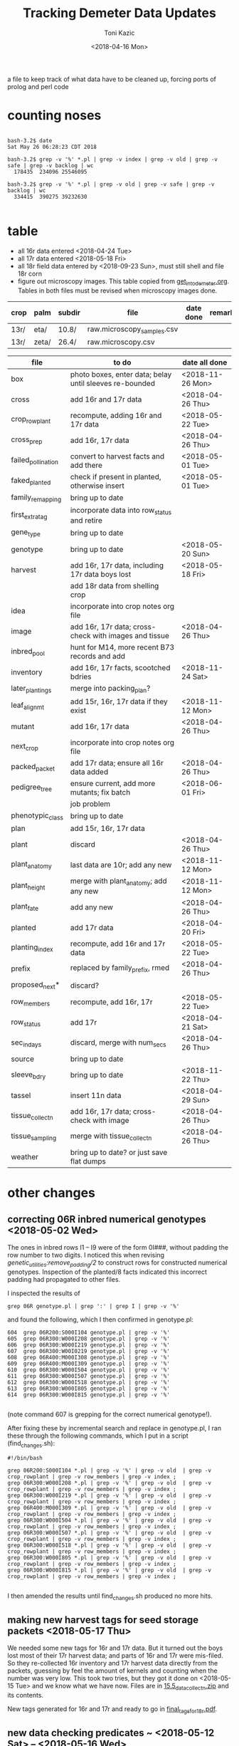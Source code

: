 # this is ../c/maize/demeter/data/update.org

#+title: Tracking Demeter Data Updates
#+date: <2018-04-16 Mon>
#+author: Toni Kazic


a file to keep track of what data have to be cleaned up, forcing ports of
prolog and perl code

* counting noses

#+BEGIN_SRC a mere curiosity: how many facts?

bash-3.2$ date
Sat May 26 06:28:23 CDT 2018

bash-3.2$ grep -v '%' *.pl | grep -v index | grep -v old | grep -v safe | grep -v backlog | wc
  178435  234096 25546095

bash-3.2$ grep -v '%' *.pl | grep -v old | grep -v safe | grep -v backlog | wc
  334415  390275 39232630

#+END_SRC


* table

   + all 16r data entered <2018-04-24 Tue>
   + all 17r data entered <2018-05-18 Fri>
   + all 18r field data entered by <2018-09-23 Sun>, must still shell and
     file 18r corn
   + figure out microscopy images.  This table copied from
     [[file:../../data/palm/raw_data_from_palms/get_into_demeter.org][get_into_demeter.org]].  Tables in both files must be revised when
     microscopy images done.


| crop | palm  | subdir | file                       | date done     | remark                     |
|------+-------+--------+----------------------------+---------------+----------------------------|
| 13r/ | eta/  | 10.8/  | raw.microscopy_samples.csv |               |                            |
| 13r/ | zeta/ | 26.4/  | raw.microscopy.csv         |               |                            |



| file               | to do                                                   | date all done |
|--------------------+---------------------------------------------------------+---------------|
| box                | photo boxes, enter data; belay until sleeves re-bounded | <2018-11-26 Mon> |
| cross              | add 16r and 17r data                                    | <2018-04-26 Thu> |
| crop_rowplant      | recompute, adding 16r and 17r data                      | <2018-05-22 Tue> |
| cross_prep         | add 16r, 17r data                                       | <2018-04-26 Thu> |
| failed_pollination | convert to harvest facts and add there                  | <2018-05-01 Tue> |
| faked_planted      | check if present in planted, otherwise insert           | <2018-05-01 Tue> |
| family_remapping   | bring up to date                                        |               |
| first_extra_tag    | incorporate data into row_status and retire             |               |
| gene_type          | bring up to date                                        |               |
| genotype           | bring up to date                                        | <2018-05-20 Sun> |
| harvest            | add 16r, 17r data, including 17r data boys lost         | <2018-05-18 Fri> |
|                    | add 18r data from shelling crop                         |               |
| idea               | incorporate into crop notes org file                    |               |
| image              | add 16r, 17r data; cross-check with images and tissue   | <2018-04-26 Thu> |
| inbred_pool        | hunt for M14, more recent B73 records and add           |               |
| inventory          | add 16r, 17r facts, scootched bdries                    | <2018-11-24 Sat> |
| later_plantings    | merge into packing_plan?                                |               |
| leaf_alignmt       | add 15r, 16r, 17r data if they exist                    | <2018-11-12 Mon> |
| mutant             | add 16r, 17r data                                       | <2018-04-26 Thu> |
| next_crop          | incorporate into crop notes org file                    |               |
| packed_packet      | add 17r data; ensure all 16r data added                 | <2018-04-26 Thu> |
| pedigree_tree      | ensure current, add more mutants; fix batch             | <2018-06-01 Fri> |
|                    | job problem                                             |               |
| phenotypic_class   | bring up to date                                        |               |
| plan               | add 15r, 16r, 17r data                                  |               |
| plant              | discard                                                 | <2018-04-26 Thu> |
| plant_anatomy      | last data are 10r; add any new                          | <2018-11-12 Mon> |
| plant_height       | merge with plant_anatomy; add any new                   | <2018-11-12 Mon> |
| plant_fate         | add any new                                             | <2018-04-26 Thu> |
| planted            | add 17r data                                            | <2018-04-20 Fri> |
| planting_index     | recompute, add 16r and 17r data                         | <2018-05-22 Tue> |
| prefix             | replaced by family_prefix, rmed                         | <2018-04-26 Thu> |
| proposed_next*     | discard?                                                |               |
| row_members        | recompute, add 16r, 17r                                 | <2018-05-22 Tue> |
| row_status         | add 17r                                                 | <2018-04-21 Sat> |
| sec_in_days        | discard,  merge with num_secs                           | <2018-04-26 Thu> |
| source             | bring up to date                                        |               |
| sleeve_bdry        | bring up to date                                        | <2018-11-22 Thu> |
| tassel             | insert 11n data                                         | <2018-04-29 Sun> |
| tissue_collectn    | add 16r, 17r data; cross-check with image               | <2018-04-26 Thu> |
| tissue_sampling    | merge with tissue_collectn                              | <2018-04-26 Thu> |
| weather            | bring up to date? or just save flat dumps               |               |


* other changes

** correcting 06R inbred numerical genotypes <2018-05-02 Wed>

The ones in inbred rows I1 -- I9 were of the form 0I###, without padding
the row number to two digits.  I noticed this when revising
[[file;genetic_utilities.pl][genetic_utilities:remove_padding/2]] to construct rows for constructed
numerical genotypes.  Inspection of the planted/8 facts indicated this
incorrect padding had propagated to other files.


I inspected the results of

#+BEGIN_SRC 
grep 06R genotype.pl | grep ':' | grep I | grep -v '%'
#+END_SRC

and found the following, which I then confirmed in genotype.pl:

#+BEGIN_SRC 
  604  grep 06R200:S000I104 genotype.pl | grep -v '%'
  605  grep 06R300:W000I208 genotype.pl | grep -v '%'
  606  grep 06R300:W000I219 genotype.pl | grep -v '%'
  607  grep 06R300:W00I0219 genotype.pl | grep -v '%'
  608  grep 06R400:M000I308 genotype.pl | grep -v '%'
  609  grep 06R400:M000I309 genotype.pl | grep -v '%'
  610  grep 06R300:W000I504 genotype.pl | grep -v '%'
  611  grep 06R300:W000I507 genotype.pl | grep -v '%'
  612  grep 06R300:W000I518 genotype.pl | grep -v '%'
  613  grep 06R300:W000I805 genotype.pl | grep -v '%'
  614  grep 06R300:W000I815 genotype.pl | grep -v '%'

#+END_SRC

(note command 607 is grepping for the correct numerical genotype!).


After fixing these by incremental search and replace in genotype.pl, I ran
these through the following commands, which I put in a script
(find_changes.sh):

#+BEGIN_SRC 
#!/bin/bash

grep 06R200:S000I104 *.pl | grep -v '%' | grep -v old  | grep -v crop_rowplant | grep -v row_members | grep -v index ;
grep 06R300:W000I208 *.pl | grep -v '%' | grep -v old  | grep -v crop_rowplant | grep -v row_members | grep -v index ;
grep 06R300:W000I219 *.pl | grep -v '%' | grep -v old  | grep -v crop_rowplant | grep -v row_members | grep -v index ;
grep 06R400:M000I309 *.pl | grep -v '%' | grep -v old  | grep -v crop_rowplant | grep -v row_members | grep -v index ;
grep 06R300:W000I504 *.pl | grep -v '%' | grep -v old  | grep -v crop_rowplant | grep -v row_members | grep -v index ;
grep 06R300:W000I507 *.pl | grep -v '%' | grep -v old  | grep -v crop_rowplant | grep -v row_members | grep -v index ;
grep 06R300:W000I518 *.pl | grep -v '%' | grep -v old  | grep -v crop_rowplant | grep -v row_members | grep -v index ;
grep 06R300:W000I805 *.pl | grep -v '%' | grep -v old  | grep -v crop_rowplant | grep -v row_members | grep -v index ;
grep 06R300:W000I815 *.pl | grep -v '%' | grep -v old  | grep -v crop_rowplant | grep -v row_members | grep -v index ;

#+END_SRC

I then amended the results until find_changes.sh produced no more hits.


** making new harvest tags for seed storage packets <2018-05-17 Thu>

We needed some new tags for 16r and 17r data.  But it turned out the boys
lost most of their 17r harvest data; and parts of 16r and 17r were
mis-filed.  So they re-collected 16r inventory and 17r harvest data
directly from the packets, guessing by feel the amount of kernels and
counting when the number was very low.  This took two tries, but they got
it done on <2018-05-15 Tue> and we know what we have now.  Files are in 
[[file:../data/palm/raw_data_from_palms/18r/zeta/15.5/15.5_data_collectn.zip][15.5_data_collectn.zip]] and its contents.


New tags generated for 16r and 17r and ready to go in [[file:../../crops/inventory/tags/final_tags_for_18r.pdf][final_tags_for_18r.pdf]].


** new data checking predicates ~ <2018-05-12 Sat> -- <2018-05-16 Wed>

This let me discover missing facts in packed_packet, planted, and genotype.


** fixing genotype/11 facts <2018-05-20 Sun>

see [[file:../../crops/17r/management/new_genotypes.org][new_genotypes.org]] for the gory details.


** more missing genotype fact? <2018-05-25 Fri>

Pedigrees breaking off after 06N/07R, why?  well, not everything jibes yet
. . .


*** ain't got all the genotypes in yet <2018-05-25 Fri>

#+BEGIN_SRC prolog
?- setof((Ma,Pa),Pk^C^O^D^T^F^MF^PF^Gma^GPa^Pma^Ppa^L^K^(packed_packet(Pk,Ma,Pa,C,O,D,T),\+ genotype(F,MF,Ma,PF,Pa,Gma,GPa,Pma,Ppa,L,K)),Oops),write_list(Oops).
Correct to: "demeter_utilities:write_list(Oops)"? 

% sorted by male family

09R0000:0000000,09R0000:0000000 
10R0000:0000000,10R0000:0000000 
14R0000:0000000,14R0000:0000000 
09R201:S0051605,09R0078:0003504         % no genotype fact at all 
09R301:W0051803,09R0078:0003504         % no genotype fact at all  
09R401:M0056707,09R0078:0003504         % no genotype fact at all  
06N201:S0009210,06N1025:0001207         % family migrated to 1243 from 1025 --- fixed, see below
06N301:W0008105,06N1025:0001207         % family migrated to 1243 from 1025 --- fixed, see below 
09R401:M0033011,09R1368:0007703         % no genotype fact at all  
09R301:W0047607,09R1851:0018702         % no genotype fact at all 
09R401:M0052001,09R2183:0003806         % no genotype fact at all  
12R405:M0002413,12R3179:0040711         % no genotype fact at all   
12R405:M0009314,12R3469:0032007         % no genotype fact at all    
13R3556:0003802,13R3556:0003805         % no genotype fact at all    
13R3584:0005703,13R3584:0005713         % no genotype fact at all    
14R3616:0012316,14R3616:0012311         % no genotype fact at all    
12R405:M0009912,12R3629:0028406         % no genotype fact at all    
14R3647:0014302,14R3647:0014316         % no genotype fact at all    
14R3656:0014813,14R3656:0014806         % no genotype fact at all    
14R3701:0015203,14R3701:0015209         % no genotype fact at all    
14R3908:0010817,14R3908:0010815         % no genotype fact at all    
14R3962:0011203,14R3962:0011206         % no genotype fact at all    
14R3975:0011905,14R3975:0011906         % no genotype fact at all    
12N3980:0022803,12N3980:0022801         % no genotype fact at all, one for a sib    
12N3983:0023202,12N3983:0023202         % no genotype fact at all, one for a sib     
14R4002:0013002,14R4002:0013012         % no genotype fact at all     
14R4036:0014401,14R4036:0014408         % no genotype fact at all 
13R4089:0007204,13R4089:0007201         % no genotype fact at all 
14R4090:0011701,14R4090:0011711         % no genotype fact at all 
13R4091:0007405,13R4091:0007403         % no genotype fact at all 
13R4094:0008101,13R4094:0008107         % no genotype fact at all 
14R4095:0013106,14R4095:0013111         % no genotype fact at all 
13R4096:0008806,13R4096:0008805         % no genotype fact at all 
14R4097:0013708,14R4097:0013705         % no genotype fact at all 
13R4098:0009010,13R4098:0009002         % no genotype fact at all 
13R4099:0009105,13R4099:0009112         % no genotype fact at all 
13R4102:0010102,13R4102:0010107         % no genotype fact at all 
14R4227:0009208,14R4227:0009211         % no genotype fact at all 
14R4228:0009419,14R4228:0009404         % no genotype fact at all 
14R4263:0012811,14R4263:0012810         % no genotype fact at all 
14R4269:0015001,14R4269:0015007         % no genotype fact at all 
15R4377:0008003,15R4377:0008003         % no genotype fact at all  


?- 
#+END_SRC



#+BEGIN_SRC grep results
bash-3.2$ grep '078:' genotype.pl | grep -v 06R
genotype(3169,3078,'10R3078:0041002',3078,'10R3078:0041002','W23/B73','W23/{camo|+}','W23/B73','W23/{camo|+}',['camo'],'K13009').
genotype(3170,3078,'10R3078:0041006',3078,'10R3078:0041006','W23/B73','W23/{camo|+}','W23/B73','W23/{camo|+}',['camo'],'K13009').
genotype(3171,3078,'10R3078:0041009',3078,'10R3078:0041009','W23/B73','W23/{camo|+}','W23/B73','W23/{camo|+}',['camo'],'K13009').
genotype(3480,305,'11R305:W0047412',2078,'11R2078:0029804','W23','W23','M14','((C-13/AG32)/?))/Les-EC91',['Les-EC91'],'K11703').
genotype(3481,405,'11R405:M0049911',2078,'11R2078:0029804','M14','M14','M14','((C-13/AG32)/?))/Les-EC91',['Les-EC91'],'K11703').
bash-3.2$ grep '1851:' genotype.pl 
genotype(3234,301,'09R301:W0042501',1851,'09R1851:0018706','W23','W23','W23/M14','Les6',['Les6'],'K2210').
bash-3.2$ grep ':0018702' genotype.pl  | grep 09R
bash-3.2$ grep :0007703 genotype.pl | grep 09R
% genotype(1008,201,'09R201:S0033106',1368,'09R1368:0007703','Mo20W','Mo20W','W23/+/W23/{+|les23}','W23/+/W23/{+|les23}',[les23],'K3514').
genotype(1008,201,'09R201:S0033106',1368,'09R1368:0007703','Mo20W','Mo20W','W23/les23','W23/les23',[les23],'K3514').
% genotype(1009,301,'09R301:W0033208',1368,'09R1368:0007703','W23','W23','W23/+/W23/{+|les23}','W23/+/W23/{+|les23}',[les23],'K3514').
genotype(1009,301,'09R301:W0033208',1368,'09R1368:0007703','W23','W23','W23/les23','W23/les23',[les23],'K3514').
bash-3.2$ grep :0003806 genotype.pl | grep 09R
bash-3.2$ grep :0040711 genotype.pl | grep 12R
bash-3.2$ grep :0032007 genotype.pl | grep 12R
bash-3.2$ grep :0003805 genotype.pl | grep 12R
bash-3.2$ grep :0003805 genotype.pl | grep 13R
bash-3.2$ grep :0005713 genotype.pl | grep 13R
bash-3.2$ grep :0012311 genotype.pl | grep 14R
bash-3.2$ grep :0028406 genotype.pl | grep 12R
bash-3.2$ grep :0014316 genotype.pl | grep 14R
bash-3.2$ grep :0014806 genotype.pl | grep 14R
bash-3.2$ grep :0015209  genotype.pl | grep 14R
bash-3.2$ grep :0010815 genotype.pl | grep 14R
bash-3.2$ grep :0011206 genotype.pl | grep 14R
bash-3.2$ grep :0011906 genotype.pl | grep 14R
bash-3.2$ grep :0022801 genotype.pl | grep 12N
genotype(4103,3980,'12N3980:0022805',3980,'12N3980:0022801','Mo20W','Mo20W/Les8','Mo20W','Mo20W/Les8',['Les8'],'K0604').
bash-3.2$ grep :0023202 genotype.pl | grep 12N
genotype(4107,3983,'12N3983:0023201',3983,'12N3983:0023202','W23','W23/Les8','W23','W23/Les8',['Les8'],'K0604').
bash-3.2$ grep :0013012 genotype.pl | grep 14R
bash-3.2$ grep :0014408 genotype.pl | grep 14R
bash-3.2$ grep :0007201 genotype.pl | grep 13R
bash-3.2$ grep :0011711 genotype.pl | grep 13R
bash-3.2$ grep :0011711 genotype.pl | grep 14R
bash-3.2$ grep :0007403 genotype.pl | grep 14R
bash-3.2$ grep :0007403 genotype.pl | grep 13R
bash-3.2$ grep :0008107 genotype.pl | grep 13R
bash-3.2$ grep :0013111 genotype.pl | grep 14R
bash-3.2$ grep :0008805 genotype.pl | grep 13R
bash-3.2$ grep :0013705 genotype.pl | grep 14R
bash-3.2$ grep :0009002 genotype.pl | grep 13R
bash-3.2$ grep :0009112 genotype.pl | grep 13R
bash-3.2$ grep :0010107 genotype.pl | grep 13R
bash-3.2$ grep :0009211 genotype.pl | grep 14R
bash-3.2$ grep :0009404 genotype.pl | grep 14R
bash-3.2$ grep :0012810 genotype.pl | grep 14R
bash-3.2$ grep :0015007 genotype.pl | grep 14R
bash-3.2$ grep :0008003 genotype.pl | grep 15R

#+END_SRC


#+BEGIN_SRC fixing 1025 to 1243 in packed_packet, ignore plan.pl
bash-3.2$ grep 06N1025:0001207 *.pl | grep -v backlog | grep -v old
genotype.pl:% genotype(2510,201,'06N201:S0009210',1025,'06N1025:0001207','Mo20W','Mo20W','Mo20W/+','Les11',['Les11'],'K0901').
genotype.pl:% genotype(2511,301,'06N301:W0008105',1025,'06N1025:0001207','W23','W23','Mo20W/+','Les11',['Les11'],'K0901').
genotype.pl:% genotype(2512,401,'06N401:M0009101',1025,'06N1025:0001207','M14','M14','Mo20W/+','Les11',['Les11'],'K0901').
packed_packet.pl:packed_packet(p00614,'06N301:W0008105','06N1025:0001207',20,toni,date(11,06,2012),time(09,28,34)).
packed_packet.pl:packed_packet(p00613,'06N201:S0009210','06N1025:0001207',20,toni,date(11,06,2012),time(09,26,57)).
plan.pl:plan('06N201:S0009210','06N1025:0001207',2,['S'],'','09R').
plan.pl:plan('06N301:W0008105','06N1025:0001207',2,['W'],'','09R').
plan.pl:plan('06N401:M0009101','06N1025:0001207',2,['M'],'','09R').

# others in packed packet:

10R1243:0012708,10R1243:0012708
10R1243:0012704,10R1243:0012704
10R1243:0012703,10R1243:0012703
#+END_SRC



well, I don't know if this is enough to break the pedigrees, but they can't help!

Since the planting_index is now computed from the genotype facts, instead
of gathering all numerical genotypes as before, relying on the
planting_index to trace the pedigrees will end prematurely if there is no
genotype fact for those parents.


*** who needs a genotype?

#+BEGIN_SRC prolog were the lines missing genotype facts planted?  where? when?

% exclude p00000 and family 0000, and make sure plantings occur after line made


?- missing_lines(R),write_list(R).
Correct to: "genetic_utilities:missing_lines(R)"? 
Correct to: "demeter_utilities:write_list(R)"? 
(09R201:S0051605,09R0078:0003504)-[(11N,r00295,p00052),(11R,r00089,p00052),(12R,r00544,p00052),(13R,r00287,p00052),(14R,r00077,p00052),(15R,r00205,p00052),(17R,r00090,p00052)] 
(09R301:W0047607,09R1851:0018702)-[(11N,r00189,p00075),(11R,r00389,p00075),(12R,r00421,p00075),(13R,r00241,p00075),(14R,r00072,p00075),(15R,r00196,p00075),(17R,r00113,p00075)] 
(09R301:W0051803,09R0078:0003504)-[(11N,r00072,p00077),(11R,r00392,p00077),(12R,r00574,p00077),(13R,r00268,p00077),(14R,r00107,p00077),(15R,r00210,p00077),(17R,r00115,p00077)] 
(09R401:M0033011,09R1368:0007703)-[(11N,r00097,p00071),(11R,r00410,p00071),(12R,r00407,p00071),(13R,r00221,p00071),(14R,r00231,p00071),(15R,r00194,p00071),(17R,r00109,p00071)] 
(09R401:M0052001,09R2183:0003806)-[(11N,r00163,p00099),(11R,r00341,p00099),(12N,r00033,p00099),(12R,r00250,p00099),(13R,r00051,p00099),(14R,r00232,p00099),(16R,r00079,p00099),(17R,r00137,p00099)] 
(09R401:M0056707,09R0078:0003504)-[(11N,r00149,p00100),(11R,r00342,p00100),(12N,r00034,p00100),(12R,r00265,p00100),(13R,r00102,p00100),(14R,r00233,p00100),(15R,r00111,p00100),(17R,r00138,p00100)] 
(10R1243:0012703,10R1243:0012703)-[(11N,r00140,p00082),(11R,r00078,p00082),(12R,r00579,p00082),(13R,r00259,p00082),(14R,r00148,p00082),(17R,r00120,p00082)] 
(10R1243:0012704,10R1243:0012704)-[(11N,r00141,p00083),(11R,r00203,p00083),(12R,r00580,p00083),(13R,r00093,p00083),(14R,r00080,p00083),(17R,r00121,p00083)] 
(10R1243:0012708,10R1243:0012708)-[(11N,r00067,p00084),(11R,r00241,p00084),(12R,r00581,p00084),(13R,r00247,p00084),(14R,r00081,p00084),(17R,r00122,p00084)] 
(12N3980:0022803,12N3980:0022801)-[] 
(12N3983:0023202,12N3983:0023202)-[] 
(12R405:M0002413,12R3179:0040711)-[(12N,r00227,p00178),(14R,r00114,p00178),(17R,r00216,p00178)] 
(12R405:M0009314,12R3469:0032007)-[(12N,r00216,p00189),(14R,r00093,p00189),(17R,r00227,p00189)] 
(12R405:M0009912,12R3629:0028406)-[(12N,r00118,p00187),(14R,r00074,p00187),(15R,r00148,p00187),(17R,r00225,p00187)] 
(13R3556:0003802,13R3556:0003805)-[(14R,r00902,p00902),(14R,r00903,p00903)] 
(13R3584:0005703,13R3584:0005713)-[(14R,r00909,p00910),(14R,r00911,p00911)] 
(13R4089:0007204,13R4089:0007201)-[(14R,r00912,p00912),(14R,r00913,p00913)] 
(13R4091:0007405,13R4091:0007403)-[] 
(13R4094:0008101,13R4094:0008107)-[] 
(13R4096:0008806,13R4096:0008805)-[] 
(13R4098:0009010,13R4098:0009002)-[] 
(13R4099:0009105,13R4099:0009112)-[] 
(13R4102:0010102,13R4102:0010107)-[] 
(14R3616:0012316,14R3616:0012311)-[] 
(14R3647:0014302,14R3647:0014316)-[] 
(14R3656:0014813,14R3656:0014806)-[] 
(14R3701:0015203,14R3701:0015209)-[] 
(14R3908:0010817,14R3908:0010815)-[] 
(14R3962:0011203,14R3962:0011206)-[(17R,r00169,p00131),(17R,r00170,p00132)] 
(14R3975:0011905,14R3975:0011906)-[] 
(14R4002:0013002,14R4002:0013012)-[] 
(14R4036:0014401,14R4036:0014408)-[] 
(14R4090:0011701,14R4090:0011711)-[] 
(14R4095:0013106,14R4095:0013111)-[] 
(14R4097:0013708,14R4097:0013705)-[] 
(14R4227:0009208,14R4227:0009211)-[] 
(14R4228:0009419,14R4228:0009404)-[] 
(14R4263:0012811,14R4263:0012810)-[] 
(14R4269:0015001,14R4269:0015007)-[] 
(15R4377:0008003,15R4377:0008003)-[(16R,r00059,p01069)] 


#+END_SRC


*** a new reverse index, the frpc_index

So in preparation for computing descendants differently, I computed a new
index, the frpc_index:

#+BEGIN_EXAMPLE hmmm, got more funky families than I thought
% frpc_index(Family,RowPlant,Crop,NumericalGenotype).


frpc_index(0,'0000000','09R','09R0000:0000000').
frpc_index(0,'0000000','10R','10R0000:0000000').
frpc_index(0,'0000000','11R','11R0000:0000000').
...
#+END_EXAMPLE

and found we have facts with un-familied numerical genotypes, too.  And I
can use this index to find rowplants in the same crop with different
families . . . 


*** fixing the funky 0000 families <2018-05-26 Sat>


#+BEGIN_EXAMPLE funky 0 zero families <2018-05-25 Fri>

frpc_index(0,'0000000','09R','09R0000:0000000').  % changed all to 06R0000:0000000
frpc_index(0,'0000000','10R','10R0000:0000000').
frpc_index(0,'0000000','11R','11R0000:0000000').   
frpc_index(0,'0000000','14R','14R0000:0000000').


frpc_index(0,'0022411','10R','10R0000:0022411').  % corrected image based on genotype, planted, packed_packet

% well, we never had that many rows after about 09r!
% last row in 12r was 600.  what are these?
% plants from David Braun's field that we photographed!
%
% assigned un-genotyped ones to family 9999, the great unknown of the EC

frpc_index(0,'0132010','12R','12R0000:0132010').
frpc_index(0,'0132112','12R','12R0000:0132112').

frpc_index(0,'0132514','12R','12R0000:0132514').

frpc_index(0,'0132717','12R','12R0000:0132717').

frpc_index(0,'0133204','12R','12R0000:0133204').

frpc_index(0,'0133409','12R','12R0000:0133409').
frpc_index(0,'0133415','12R','12R0000:0133415').

frpc_index(0,'0133610','12R','12R0000:0133610').
frpc_index(0,'0133613','12R','12R0000:0133613').

frpc_index(0,'0133710','12R','12R0000:0133710').
frpc_index(0,'0133711','12R','12R0000:0133711').

frpc_index(0,'0134415','12R','12R0000:0134415').

frpc_index(0,'0134708','12R','12R0000:0134708').
frpc_index(0,'0134709','12R','12R0000:0134709').

#+END_EXAMPLE



OK, all funky 0 families fixed <2018-05-26 Sat> in all data (and fixed back if they had
a genotype fact).

#+BEGIN_SRC final results for the Braun 0000s <2018-05-26 Sat>
bash-3.2$ grep :013 *.pl | grep -v index | grep -v old | grep -v safe | grep -v '%' | grep -v backlog | grep -v source | grep -v inventory | grep -v genotype | sort
cross.pl:cross('12R0642:0132014','12R0642:0132014',ear(1),false,toni,toni,date(4,08,2012),time(10,37,00)).
cross.pl:cross('12R0651:0133509','12R0651:0133509',ear(1),false,toni,toni,date(2,08,2012),time(11,00,00)).
cross.pl:cross('12R0652:0133511','12R0652:0133511',ear(1),false,toni,toni,date(2,08,2012),time(10,58,00)).
cross.pl:cross('12R0653:0133513','12R0653:0133513',ear(1),false,toni,toni,date(2,08,2012),time(10,57,00)).
cross.pl:cross('12R599:B0131001','12R0654:0134713',ear(1),false,toni,toni,date(31,07,2012),time(10,29,00)).
cross.pl:cross('12R599:B0131002','12R9999:0133711',ear(1),false,toni,toni,date(31,07,2012),time(10,29,00)).
cross.pl:cross('12R599:B0131003','12R0644:0132303',ear(1),false,toni,toni,date(31,07,2012),time(10,30,00)).
cross.pl:cross('12R599:B0131005','12R0643:0132211',ear(1),false,toni,toni,date(31,07,2012),time(10,30,00)).
cross.pl:cross('12R599:B0131006','12R9999:0132010',ear(1),false,toni,toni,date(31,07,2012),time(10,30,00)).
cross.pl:cross('12R599:B0131007','12R9999:0134708',ear(1),false,toni,toni,date(1,08,2012),time(10,49,00)).
cross.pl:cross('12R599:B0131008','12R9999:0132214',ear(1),false,toni,toni,date(1,08,2012),time(10,48,00)).
cross.pl:cross('12R599:B0131009','12R0646:0132313',ear(1),false,toni,toni,date(1,08,2012),time(10,48,00)).
cross.pl:cross('12R599:B0131010','12R0642:0132014',ear(1),false,toni,toni,date(2,08,2012),time(11,03,00)).
cross.pl:cross('12R599:B0131012','12R0652:0133511',ear(1),false,toni,toni,date(2,08,2012),time(11,04,00)).
cross.pl:cross('12R599:B0131013','12R0666:0133204',ear(1),false,toni,toni,date(3,08,2012),time(10,44,00)).
cross.pl:cross('12R599:B0131014','12R0645:0132309',ear(1),false,toni,toni,date(1,08,2012),time(10,48,00)).
cross.pl:cross('12R599:B0131015','12R0644:0132303',ear(1),false,toni,toni,date(1,08,2012),time(10,48,00)).
cross.pl:cross('12R599:B0131016','12R0652:0133511',ear(1),false,toni,toni,date(2,08,2012),time(11,05,00)).
cross.pl:cross('12R599:B0131017','12R9999:0132717',ear(1),false,toni,toni,date(31,07,2012),time(10,30,00)).
cross.pl:cross('12R599:B0131019','12R9999:0134709',ear(1),false,toni,toni,date(2,08,2012),time(11,07,00)).
cross.pl:cross('12R599:B0131020','12R0651:0133509',ear(1),false,toni,toni,date(2,08,2012),time(11,07,00)).
cross.pl:cross('12R599:B0131023','12R9999:0133710',ear(1),false,toni,toni,date(2,08,2012),time(11,07,00)).
cross.pl:cross('12R599:B0131025','12R0653:0133513',ear(1),false,toni,toni,date(29,07,2012),time(9,13,00)).
cross.pl:cross('12R599:B0131101','12R9999:0132010',ear(1),false,toni,toni,date(3,08,2012),time(10,42,00)).
cross.pl:cross('12R599:B0131102','12R0653:0133513',ear(1),false,toni,toni,date(29,07,2012),time(12,00,00)).
cross.pl:cross('12R599:B0131112','12R0647:0133203',ear(1),false,toni,toni,date(3,08,2012),time(10,42,00)).
cross.pl:cross('12R599:B0131114','12R9999:0132203',ear(1),false,toni,toni,date(30,07,2012),time(10,00,00)).
cross.pl:cross('12R599:B0131118','12R0665:0133415',ear(1),false,toni,toni,date(30,07,2012),time(10,04,00)).
cross.pl:cross('12R599:B0131119','12R0650:0133416',ear(1),false,toni,toni,date(29,07,2012),time(12,00,00)).
cross.pl:cross('12R599:B0131125','12R0665:0133415',ear(1),false,toni,toni,date(29,07,2012),time(12,00,00)).
cross.pl:cross('12R599:B0131126','12R0649:0133414',ear(1),false,toni,toni,date(29,07,2012),time(12,00,00)).
cross.pl:cross('12R599:B0131127','12R0648:0133407',ear(1),false,toni,toni,date(29,07,2012),time(12,00,00)).
cross.pl:cross('12R599:B0131210','12R0652:0133511',ear(1),false,toni,toni,date(3,08,2012),time(10,47,00)).
cross.pl:cross('12R599:B0131216','12R9999:0133711',ear(1),false,toni,toni,date(3,08,2012),time(10,46,00)).
cross.pl:cross('12R599:B0131227','12R0642:0132014',ear(1),false,toni,toni,date(29,07,2012),time(12,00,00)).
cross.pl:cross('12R9999:0132010','12R9999:0132010',ear(1),false,toni,toni,date(4,08,2012),time(10,37,00)).
cross.pl:cross('12R9999:0133710','12R9999:0133710',ear(1),false,toni,toni,date(4,08,2012),time(10,34,00)).
harvest.pl:harvest('12R0642:0132014','12R0642:0132014',failed,'low pollen; vss; 0 cl',toni,date(16,09,2012),time(14,00,00)).
harvest.pl:harvest('12R0651:0133509','12R0651:0133509',failed,'0 cl',toni,date(16,09,2012),time(14,00,00)).
harvest.pl:harvest('12R0652:0133511','12R0652:0133511',succeeded,'needs tag; eighth',toni,date(16,09,2012),time(14,00,00)).
harvest.pl:harvest('12R0653:0133513','12R0653:0133513',failed,'low pollen; 1 earworm; needs tag; 23 cl',toni,date(16,09,2012),time(14,00,00)).
harvest.pl:harvest('12R0653:0133513','12R0653:0133513',succeeded,'needs tag; sixteenth; fungus',toni,date(16,09,2012),time(14,00,00)).
harvest.pl:harvest('12R599:B0131001','12R0654:0134713',succeeded,'needs tag; 3 earworms; eighth; fungus',toni,date(16,09,2012),time(14,00,00)).
harvest.pl:harvest('12R599:B0131002','12R9999:0133711',succeeded,'discarded; quarter; fungus',toni,date(16,09,2012),time(14,00,00)).
harvest.pl:harvest('12R599:B0131003','12R0644:0132303',succeeded,'discarded; three_quarter; fungus',toni,date(16,09,2012),time(14,00,00)).
harvest.pl:harvest('12R599:B0131005','12R0643:0132211',succeeded,'needs tag; 1 earworm; half; fungus',toni,date(16,09,2012),time(14,00,00)).
harvest.pl:harvest('12R599:B0131006','12R9999:0132010',failed,'1 earworm; 3 cl; fungus',toni,date(16,09,2012),time(14,00,00)).
harvest.pl:harvest('12R599:B0131007','12R9999:0134708',failed,'1 earworm; 16 cl; fungus',toni,date(16,09,2012),time(14,00,00)).
harvest.pl:harvest('12R599:B0131008','12R9999:0132214',succeeded,'1 earworm; discarded; eighth; fungus',toni,date(16,09,2012),time(14,00,00)).
harvest.pl:harvest('12R599:B0131009','12R0646:0132313',succeeded,'needs tag; whole',toni,date(16,09,2012),time(14,00,00)).
harvest.pl:harvest('12R599:B0131010','12R0642:0132014',failed,'pulled ear; low pollen; 3 cl; fungus',toni,date(16,09,2012),time(14,00,00)).
harvest.pl:harvest('12R599:B0131012','12R0652:0133511',succeeded,'needs tag; quarter; fungus',toni,date(16,09,2012),time(14,00,00)).
harvest.pl:harvest('12R599:B0131013','12R0666:0133204',failed,'needs tag; 16 cl',toni,date(16,09,2012),time(14,00,00)).
harvest.pl:harvest('12R599:B0131014','12R0645:0132309',succeeded,'needs tag; quarter; fungus',toni,date(16,09,2012),time(14,00,00)).
harvest.pl:harvest('12R599:B0131015','12R0644:0132303',succeeded,'needs tag; 1 earworm; quarter; fungus',toni,date(16,09,2012),time(14,00,00)).
harvest.pl:harvest('12R599:B0131016','12R0652:0133511',succeeded,'discarded; quarter; fungus',toni,date(16,09,2012),time(14,00,00)).
harvest.pl:harvest('12R599:B0131017','12R9999:0132717',failed,'discarded; 7 cl; fungus',toni,date(16,09,2012),time(14,00,00)).
harvest.pl:harvest('12R599:B0131019','12R9999:0134709',failed,'0 cl',toni,date(16,09,2012),time(14,00,00)).
harvest.pl:harvest('12R599:B0131020','12R0651:0133509',succeeded,'low pollen; needs tag; eighth; fungus',toni,date(16,09,2012),time(14,00,00)).
harvest.pl:harvest('12R599:B0131023','12R9999:0133710',succeeded,'1 earworm; discarded; eighth; fungus',toni,date(16,09,2012),time(14,00,00)).
harvest.pl:harvest('12R599:B0131025','12R0653:0133513',succeeded,'needs tag; 2 earworms; three_quarter; fungus',toni,date(16,09,2012),time(14,00,00)).
harvest.pl:harvest('12R599:B0131101','12R9999:0132010',failed,'2 earworms; needs tag; 0 cl',toni,date(16,09,2012),time(14,00,00)).
harvest.pl:harvest('12R599:B0131102','12R0653:0133513',succeeded,'needs tag; half; fungus',toni,date(16,09,2012),time(14,00,00)).
harvest.pl:harvest('12R599:B0131112','12R0647:0133203',succeeded,'needs tag; 2 earworms; quarter; fungus',toni,date(16,09,2012),time(14,00,00)).
harvest.pl:harvest('12R599:B0131114','12R9999:0132203',failed,'2 earworms; discarded; 19 cl; fungus',toni,date(16,09,2012),time(14,00,00)).
harvest.pl:harvest('12R599:B0131118','12R0665:0133415',failed,'needs tag;2 earworms; 6 cl; fungus',toni,date(16,09,2012),time(14,00,00)).
harvest.pl:harvest('12R599:B0131119','12R0650:0133416',succeeded,'needs tag; 1 earworm; three_quarter; fungus',toni,date(16,09,2012),time(14,00,00)).
harvest.pl:harvest('12R599:B0131125','12R0665:0133415',failed,'needs tag; 1 earworm; low pollen; 16 cl',toni,date(16,09,2012),time(14,00,00)).
harvest.pl:harvest('12R599:B0131126','12R0649:0133414',succeeded,'needs tag; 1 earworm; quarter; fungus',toni,date(16,09,2012),time(14,00,00)).
harvest.pl:harvest('12R599:B0131127','12R0648:0133407',succeeded,'needs tag; quarter; fungus',toni,date(16,09,2012),time(14,00,00)).
harvest.pl:harvest('12R599:B0131210','12R0652:0133511',succeeded,'0 earworms; half; fungus',toni,date(09,09,2012),time(16,00,00)).
harvest.pl:harvest('12R599:B0131216','12R9999:0133711',failed,'0 earworms; discarded; 11 cl; fungus',toni,date(09,09,2012),time(16,00,00)).
harvest.pl:harvest('12R599:B0131227','12R0642:0132014',succeeded,'0 earworms; whole; fungus',toni,date(09,09,2012),time(16,00,00)).
harvest.pl:harvest('12R9999:0132010','12R9999:0132010',failed,'no ear; 0 cl',toni,date(16,09,2012),time(14,00,00)).
harvest.pl:harvest('12R9999:0133710','12R9999:0133710',failed,'ear gone; no ear; 0 cl',toni,date(16,09,2012),time(14,00,00)).
image.pl:image('12R0642:0132014',0034,e2,'middle',bet,'ambient reflected, field',derek,date(02,08,2012),time(15,56,31)).
image.pl:image('12R0645:0132309',0031,e1,'middle',bet,'ambient reflected, field',derek,date(01,12,2012),time(15,45,09)).
image.pl:image('12R0646:0132313',0030,e3,'middle',bet,'ambient reflected, field',derek,date(02,08,2012),time(15,42,34)).
image.pl:image('12R0647:0133203',0027,'t-3','middle',bet,'ambient reflected, field',derek,date(02,08,2012),time(15,24,06)).
image.pl:image('12R0649:0133414',0028,e6,'middle',bet,'ambient reflected, field',derek,date(02,08,2012),time(15,28,08)).
image.pl:image('12R0650:0133416',0022,e3,'middle',bet,'ambient reflected, field',derek,date(02,08,2012),time(15,07,12)).
image.pl:image('12R0650:0133416',0024,e3,'middle',bet,'ambient reflected, field',derek,date(02,08,2012),time(15,17,29)).
image.pl:image('12R0652:0133511',0020,'e1','middle',bet,'ambient reflected, field',derek,date(02,08,2012),time(14,57,09)).
image.pl:image('12R0653:0133513',0021,e0,'middle',bet,'ambient reflected, field',derek,date(02,08,2012),time(15,00,13)).
image.pl:image('12R0654:0134713',0013,e2,'middle',bet,'ambient reflected, field',derek,date(02,08,2012),time(14,24,18)).
image.pl:image('12R0665:0133415',0023,e1,'middle',bet,'ambient reflected, field',derek,date(02,08,2012),time(15,12,15)).
image.pl:image('12R0665:0133415',0026,unk,'middle',bet,'ambient reflected, field',derek,date(02,08,2012),time(15,22,09)).
image.pl:image('12R9999:0132009',0035,e3,'middle',bet,'ambient reflected, field',derek,date(02,08,2012),time(15,57,20)).
image.pl:image('12R9999:0132010',0039,e3,'middle',bet,'ambient reflected, field',derek,date(02,08,2012),time(15,57,20)).
image.pl:image('12R9999:0132112',0037,unk,'tip',bet,'ambient reflected, field',derek,date(02,08,2012),time(15,57,20)).
image.pl:image('12R9999:0132514',0033,'unk','tip',bet,'ambient reflected, field',derek,date(02,08,2012),time(15,48,57)).
image.pl:image('12R9999:0132717',0032,unk,'middle',bet,'ambient reflected, field',derek,date(02,08,2012),time(15,46,03)).
image.pl:image('12R9999:0133409',0025,e1,'middle',bet,'ambient reflected, field',derek,date(02,08,2012),time(15,21,36)).
image.pl:image('12R9999:0133409',0029,unk,'middle',bet,'ambient reflected, field',derek,date(02,08,2012),time(15,30,25)).
image.pl:image('12R9999:0133610',0017,'t-3','middle',bet,'ambient reflected, field',derek,date(02,08,2012),time(14,45,47)).
image.pl:image('12R9999:0133610',0019,unk,'middle',bet,'ambient reflected, field',derek,date(02,08,2012),time(14,55,18)).
image.pl:image('12R9999:0133613',0016,e0,'middle',bet,'ambient reflected, field',derek,date(02,08,2012),time(14,42,15)).
image.pl:image('12R9999:0133613',0018,e0,'middle',bet,'ambient reflected, field',derek,date(02,08,2012),time(14,51,21)).
image.pl:image('12R9999:0133710',0015,e2,'middle',bet,'ambient reflected, field',derek,date(02,08,2012),time(14,39,10)).
image.pl:image('12R9999:0134415',0014,unk,'middle',bet,'ambient reflected, field',derek,date(02,08,2012),time(14,30,03)).
image.pl:image('12R9999:0134708',0011,e3,'middle',bet,'ambient reflected, field',derek,date(02,08,2012),time(14,09,45)).
image.pl:image('12R9999:0134709',0010,e1,'middle',bet,'ambient reflected, field',derek,date(02,08,2012),time(13,56,46)).

#+END_SRC



*** went crazy writing crop_from_date/2 <2018-05-29 Tue>

But need to make sure we consider only plantings after a line has been
made.  Went crazy (with pauses) for several days writing [[file:../code/genetic_utilities.pl][crop_from_date/2]]
until I got it.


Results verified correct:

#+BEGIN_SRC prolog inserted lines to make output easier to read

?- setof(Crop-Date,P^M^Pa^C^O^T^(packed_packet(P,M,Pa,C,O,Date,T),crop_from_date(Date,Crop)),L),write_list(L).
...

06N-date(2,11,2006) 
06N-date(26,10,2006) 

06R-date(8,4,2006) 
06R-date(15,4,2006) 

07G-date(14,10,2007) 
07G-date(15,12,2007) 

07R-date(1,5,2007) 
07R-date(2,5,2007) 
07R-date(21,4,2007) 
07R-date(29,4,2007) 

08G-date(1,1,2009) 
08G-date(14,1,2009) 
08G-date(31,12,2008) 
08R-date(15,5,2008) 

09R-date(1,6,2009) 
09R-date(4,6,2009) 
09R-date(8,6,2009) 
09R-date(10,6,2009) 
09R-date(17,5,2009) 
09R-date(18,5,2009) 
09R-date(19,5,2009) 
09R-date(20,5,2009) 

10R-date(3,6,2010) 
10R-date(5,6,2010) 
10R-date(7,6,2010) 
10R-date(28,5,2010) 
10R-date(29,5,2010) 

11N-date(4,11,2011) 
11N-date(8,11,2011) 
11N-date(9,11,2011) 

11R-date(1,6,2011) 
11R-date(3,6,2011) 
11R-date(4,5,2011) 
11R-date(4,6,2011) 
11R-date(5,5,2011) 
11R-date(6,5,2011) 
11R-date(7,6,2011) 
11R-date(8,5,2011) 
11R-date(8,6,2011) 
11R-date(18,5,2011) 
11R-date(22,5,2011) 
11R-date(28,4,2011) 

12N-date(6,11,2012) 
12N-date(8,11,2012) 

12R-date(8,5,2012) 
12R-date(9,5,2012) 
12R-date(10,5,2012) 
12R-date(10,6,2012) 
12R-date(11,5,2012) 
12R-date(11,6,2012) 
12R-date(20,5,2012) 
12R-date(30,4,2012) 

13R-date(11,5,2013) 
13R-date(12,5,2013) 
13R-date(18,5,2013) 

14R-date(6,6,2014) 
14R-date(14,6,2014) 
14R-date(21,6,2014) 

15R-date(17,5,2015) 
15R-date(19,5,2015) 
15R-date(20,5,2015) 
15R-date(30,3,2015) 

16R-date(3,6,2016) 
16R-date(20,5,2016) 
16R-date(24,5,2016) 
16R-date(25,5,2016) 
16R-date(28,5,2016) 
16R-date(29,5,2016) 

17R-date(23,5,2017) 
17R-date(30,5,2017) 


#+END_SRC


*** there are some funky numerical genotypes! <2018-05-30 Wed>

+ 16 characters
+ 06r inbreds that are too big and can't be padded
+ truncated 

eventually, I figured this out, wrote
genetic_utilities.pl:regularize_rowplant/2, and used it in modified
versions of get_row/2 and get_plant/2.  This is probably why I had so many
problems trying to write make_barcode_index/1 in prolog and finally
resorted to a perl script (which was faster anyway!).




*** now put in the missing genotype facts <2018-05-30 Wed>


First, recompute the missing (but there were many intermediate pratfalls!):

#+BEGIN_SRC prolog <2018-05-30 Wed>

?- missing_lines(R),write_list(R).
...

p00052 with 09R201:S0051605 x 09R0078:0003504 was not planted in crop 10R;
all packets packed with these parents are:
p00052,date(29,5,2010) 


p00075 with 09R301:W0047607 x 09R1851:0018702 was not planted in crop 10R;
all packets packed with these parents are:
p00075,date(29,5,2010) 


p00077 with 09R301:W0051803 x 09R0078:0003504 was not planted in crop 10R;
all packets packed with these parents are:
p00077,date(29,5,2010) 


p00071 with 09R401:M0033011 x 09R1368:0007703 was not planted in crop 10R;
all packets packed with these parents are:
p00071,date(29,5,2010) 


p00099 with 09R401:M0052001 x 09R2183:0003806 was not planted in crop 10R;
all packets packed with these parents are:
p00099,date(29,5,2010) 


p00100 with 09R401:M0056707 x 09R0078:0003504 was not planted in crop 10R;
all packets packed with these parents are:
p00100,date(29,5,2010) 


p00924 with 12N3980:0022803 x 12N3980:0022801 was not planted in crop 15R;
all packets packed with these parents are:
p00924,date(30,3,2015) 


p00925 with 12N3980:0022803 x 12N3980:0022801 was not planted in crop 15R;
all packets packed with these parents are:
p00925,date(30,3,2015) 


p00926 with 12N3983:0023202 x 12N3983:0023202 was not planted in crop 15R;
all packets packed with these parents are:
p00926,date(30,3,2015) 


p00927 with 12N3983:0023202 x 12N3983:0023202 was not planted in crop 15R;
all packets packed with these parents are:
p00927,date(30,3,2015) 


p00178 with 12R405:M0002413 x 12R3179:0040711 was not planted in crop 13R;
all packets packed with these parents are:
p00178,date(11,5,2013) 


p00189 with 12R405:M0009314 x 12R3469:0032007 was not planted in crop 13R;
all packets packed with these parents are:
p00189,date(11,5,2013) 


p00187 with 12R405:M0009912 x 12R3629:0028406 was not planted in crop 13R;
all packets packed with these parents are:
p00187,date(11,5,2013) 


p00902 with 13R3556:0003802 x 13R3556:0003805 was not planted in crop 15R;
all packets packed with these parents are:
p00902,date(30,3,2015) 


p00903 with 13R3556:0003802 x 13R3556:0003805 was not planted in crop 15R;
all packets packed with these parents are:
p00903,date(30,3,2015) 


p00910 with 13R3584:0005703 x 13R3584:0005713 was not planted in crop 15R;
all packets packed with these parents are:
p00910,date(30,3,2015) 


p00911 with 13R3584:0005703 x 13R3584:0005713 was not planted in crop 15R;
all packets packed with these parents are:
p00911,date(30,3,2015) 


p00912 with 13R4089:0007204 x 13R4089:0007201 was not planted in crop 15R;
all packets packed with these parents are:
p00912,date(30,3,2015) 


p00913 with 13R4089:0007204 x 13R4089:0007201 was not planted in crop 15R;
all packets packed with these parents are:
p00913,date(30,3,2015) 


p00918 with 13R4091:0007405 x 13R4091:0007403 was not planted in crop 15R;
all packets packed with these parents are:
p00918,date(30,3,2015) 


p00919 with 13R4091:0007405 x 13R4091:0007403 was not planted in crop 15R;
all packets packed with these parents are:
p00919,date(30,3,2015) 


p00934 with 13R4094:0008101 x 13R4094:0008107 was not planted in crop 15R;
all packets packed with these parents are:
p00934,date(30,3,2015) 


p00935 with 13R4094:0008101 x 13R4094:0008107 was not planted in crop 15R;
all packets packed with these parents are:
p00935,date(30,3,2015) 


p00950 with 13R4096:0008806 x 13R4096:0008805 was not planted in crop 15R;
all packets packed with these parents are:
p00950,date(30,3,2015) 


p00951 with 13R4096:0008806 x 13R4096:0008805 was not planted in crop 15R;
all packets packed with these parents are:
p00951,date(30,3,2015) 


p00956 with 13R4098:0009010 x 13R4098:0009002 was not planted in crop 15R;
all packets packed with these parents are:
p00956,date(30,3,2015) 


p00957 with 13R4098:0009010 x 13R4098:0009002 was not planted in crop 15R;
all packets packed with these parents are:
p00957,date(30,3,2015) 


p00958 with 13R4099:0009105 x 13R4099:0009112 was not planted in crop 15R;
all packets packed with these parents are:
p00958,date(30,3,2015) 


p00959 with 13R4099:0009105 x 13R4099:0009112 was not planted in crop 15R;
all packets packed with these parents are:
p00959,date(30,3,2015) 


p00988 with 13R4102:0010102 x 13R4102:0010107 was not planted in crop 15R;
all packets packed with these parents are:
p00988,date(30,3,2015) 


p00989 with 13R4102:0010102 x 13R4102:0010107 was not planted in crop 15R;
all packets packed with these parents are:
p00989,date(30,3,2015) 


p00930 with 14R3616:0012316 x 14R3616:0012311 was not planted in crop 15R;
all packets packed with these parents are:
p00930,date(30,3,2015) 


p00931 with 14R3616:0012316 x 14R3616:0012311 was not planted in crop 15R;
all packets packed with these parents are:
p00931,date(30,3,2015) 


p00964 with 14R3647:0014302 x 14R3647:0014316 was not planted in crop 15R;
all packets packed with these parents are:
p00964,date(30,3,2015) 


p00965 with 14R3647:0014302 x 14R3647:0014316 was not planted in crop 15R;
all packets packed with these parents are:
p00965,date(30,3,2015) 


p00976 with 14R3656:0014813 x 14R3656:0014806 was not planted in crop 15R;
all packets packed with these parents are:
p00976,date(30,3,2015) 


p00977 with 14R3656:0014813 x 14R3656:0014806 was not planted in crop 15R;
all packets packed with these parents are:
p00977,date(30,3,2015) 


p00986 with 14R3701:0015203 x 14R3701:0015209 was not planted in crop 15R;
all packets packed with these parents are:
p00986,date(30,3,2015) 


p00987 with 14R3701:0015203 x 14R3701:0015209 was not planted in crop 15R;
all packets packed with these parents are:
p00987,date(30,3,2015) 


p00904 with 14R3908:0010817 x 14R3908:0010815 was not planted in crop 15R;
all packets packed with these parents are:
p00904,date(30,3,2015) 


p00905 with 14R3908:0010817 x 14R3908:0010815 was not planted in crop 15R;
all packets packed with these parents are:
p00905,date(30,3,2015) 


p00132 with 14R3962:0011203 x 14R3962:0011206 was not planted in crop 15R;
all packets packed with these parents are:
p00132,date(19,5,2015) 


p00131 with 14R3962:0011203 x 14R3962:0011206 was not planted in crop 15R;
all packets packed with these parents are:
p00131,date(19,5,2015) 


p00922 with 14R3975:0011905 x 14R3975:0011906 was not planted in crop 15R;
all packets packed with these parents are:
p00922,date(30,3,2015) 


p00923 with 14R3975:0011905 x 14R3975:0011906 was not planted in crop 15R;
all packets packed with these parents are:
p00923,date(30,3,2015) 


p00942 with 14R4002:0013002 x 14R4002:0013012 was not planted in crop 15R;
all packets packed with these parents are:
p00942,date(30,3,2015) 


p00943 with 14R4002:0013002 x 14R4002:0013012 was not planted in crop 15R;
all packets packed with these parents are:
p00943,date(30,3,2015) 


p00970 with 14R4036:0014401 x 14R4036:0014408 was not planted in crop 15R;
all packets packed with these parents are:
p00970,date(30,3,2015) 


p00971 with 14R4036:0014401 x 14R4036:0014408 was not planted in crop 15R;
all packets packed with these parents are:
p00971,date(30,3,2015) 


p00914 with 14R4090:0011701 x 14R4090:0011711 was not planted in crop 15R;
all packets packed with these parents are:
p00914,date(30,3,2015) 


p00915 with 14R4090:0011701 x 14R4090:0011711 was not planted in crop 15R;
all packets packed with these parents are:
p00915,date(30,3,2015) 


p00946 with 14R4095:0013106 x 14R4095:0013111 was not planted in crop 15R;
all packets packed with these parents are:
p00946,date(30,3,2015) 


p00947 with 14R4095:0013106 x 14R4095:0013111 was not planted in crop 15R;
all packets packed with these parents are:
p00947,date(30,3,2015) 


p00954 with 14R4097:0013708 x 14R4097:0013705 was not planted in crop 15R;
all packets packed with these parents are:
p00954,date(30,3,2015) 


p00955 with 14R4097:0013708 x 14R4097:0013705 was not planted in crop 15R;
all packets packed with these parents are:
p00955,date(30,3,2015) 


p00906 with 14R4227:0009208 x 14R4227:0009211 was not planted in crop 15R;
all packets packed with these parents are:
p00906,date(30,3,2015) 


p00907 with 14R4227:0009208 x 14R4227:0009211 was not planted in crop 15R;
all packets packed with these parents are:
p00907,date(30,3,2015) 


p00908 with 14R4228:0009419 x 14R4228:0009404 was not planted in crop 15R;
all packets packed with these parents are:
p00908,date(30,3,2015) 


p00909 with 14R4228:0009419 x 14R4228:0009404 was not planted in crop 15R;
all packets packed with these parents are:
p00909,date(30,3,2015) 


p00938 with 14R4263:0012811 x 14R4263:0012810 was not planted in crop 15R;
all packets packed with these parents are:
p00938,date(30,3,2015) 


p00939 with 14R4263:0012811 x 14R4263:0012810 was not planted in crop 15R;
all packets packed with these parents are:
p00939,date(30,3,2015) 


p00982 with 14R4269:0015001 x 14R4269:0015007 was not planted in crop 15R;
all packets packed with these parents are:
p00982,date(30,3,2015) 


p00983 with 14R4269:0015001 x 14R4269:0015007 was not planted in crop 15R;
all packets packed with these parents are:
p00983,date(30,3,2015) 


(09R201:S0051605,09R0078:0003504)-[] 
(09R301:W0047607,09R1851:0018702)-[] 
(09R301:W0051803,09R0078:0003504)-[] 
(09R401:M0033011,09R1368:0007703)-[] 
(09R401:M0052001,09R2183:0003806)-[] 
(09R401:M0056707,09R0078:0003504)-[] 
(10R1243:0012703,10R1243:0012703)-[(12R,r00579,p00082,date(8,5,2012))] 
(10R1243:0012704,10R1243:0012704)-[(12R,r00580,p00083,date(8,5,2012))] 
(10R1243:0012708,10R1243:0012708)-[(12R,r00581,p00084,date(8,5,2012))] 
(12N3980:0022803,12N3980:0022801)-[] 
(12N3983:0023202,12N3983:0023202)-[] 
(12R405:M0002413,12R3179:0040711)-[] 
(12R405:M0009314,12R3469:0032007)-[] 
(12R405:M0009912,12R3629:0028406)-[] 
(13R3556:0003802,13R3556:0003805)-[] 
(13R3584:0005703,13R3584:0005713)-[] 
(13R4089:0007204,13R4089:0007201)-[] 
(13R4091:0007405,13R4091:0007403)-[] 
(13R4094:0008101,13R4094:0008107)-[] 
(13R4096:0008806,13R4096:0008805)-[] 
(13R4098:0009010,13R4098:0009002)-[] 
(13R4099:0009105,13R4099:0009112)-[] 
(13R4102:0010102,13R4102:0010107)-[] 
(14R3616:0012316,14R3616:0012311)-[] 
(14R3647:0014302,14R3647:0014316)-[] 
(14R3656:0014813,14R3656:0014806)-[] 
(14R3701:0015203,14R3701:0015209)-[] 
(14R3908:0010817,14R3908:0010815)-[] 
(14R3962:0011203,14R3962:0011206)-[] 
(14R3975:0011905,14R3975:0011906)-[] 
(14R4002:0013002,14R4002:0013012)-[] 
(14R4036:0014401,14R4036:0014408)-[] 
(14R4090:0011701,14R4090:0011711)-[] 
(14R4095:0013106,14R4095:0013111)-[] 
(14R4097:0013708,14R4097:0013705)-[] 
(14R4227:0009208,14R4227:0009211)-[] 
(14R4228:0009419,14R4228:0009404)-[] 
(14R4263:0012811,14R4263:0012810)-[] 
(14R4269:0015001,14R4269:0015007)-[] 
(15R4377:0008003,15R4377:0008003)-[(16R,r00059,p01069,date(24,5,2016))] 


#+END_SRC



Who needs a genotype fact?

#+BEGIN_example lines that need genotypes

?- find_descendants_of_lines_wo_genotypes(G,T),write_list(G).
...

% different families were assigned already!
%
genotype(3865,1025,'10R1025:0012703',1025,'10R1025:0012703','M14','?/csp1','M14','?/csp1',[csp1],'K11503').
genotype(3866,1025,'10R1025:0012704',1025,'10R1025:0012704','M14','?/csp1','M14','?/csp1',[csp1],'K11503').
genotype(3867,1025,'10R1025:0012708',1025,'10R1025:0012708','M14','?/csp1','M14','?/csp1',[csp1],'K11503').


% families in data are 1025 and 1243
%
10R1243:0012703,10R1243:0012703 
foo(12R,r00579,p00082,date(8,5,2012),p(10R1243:0012703,10R1243:0012703),g(10R1025:0012703,10R1025:0012703)) 

10R1243:0012704,10R1243:0012704 
foo(12R,r00580,p00083,date(8,5,2012),p(10R1243:0012704,10R1243:0012704),g(10R1025:0012704,10R1025:0012704)) 

10R1243:0012708,10R1243:0012708 
foo(12R,r00581,p00084,date(8,5,2012),p(10R1243:0012708,10R1243:0012708),g(10R1025:0012708,10R1025:0012708)) 


% need a genotype fact for 15R4377:0008003 x 15R4377:0008003 (have one for 8008)

15R4377:0008003,15R4377:0008003 
foo(16R,r00059,p01069,date(24,5,2016),p(15R4377:0008003,15R4377:0008003),g(15R4377:0008008,15R4377:0008008)) 


#+END_example




**** 16R plants from 15R4377:0008003 x 15R4377:0008003: move from family 4377 to family 4648



make genotype fact for family 4648 15R4377:0008003 x 15R4377:0008003 and
change 16r data 16R4483:00059 to 16R4648:00059

No offspring planted in 17r.


#+BEGIN_EXAMPLE for 15R4377:0008003 x 15R4377:0008003 planted in 16r, need genotype fact:

% going up the tree

genotype(119,119,'07R0119:0000000',119,'07R0119:0000000','+',+,'?','?/Les3-GJ',['Les3-GJ'],'K11900').
genotype(2216,119,'07G0119:0001406',119,'07G0119:0001406','+','Les3-GJ','+','Les3-GJ',['Les3-GJ'],'K11906').
genotype(4130,405,'12N405:M0037801',2216,'12N2216:0014913','M14','M14','+/Les3-GJ','+/Les3-GJ',['Les3-GJ'],'K11906').
genotype(4256,4130,'13R4130:0016303',4130,'13R4130:0016303','M14','{+|Les3-GJ}','M14','{+|Les3-GJ}',['Les3-GJ'],'K11906').

% 15r

genotype(4377,405,'14R405:M0001205',4256,'14R4256:0019413','M14','M14','M14/Les3-GJ','M14/Les3-GJ',['Les3-GJ'],'K11906').
packed_packet(p01069,'15R4377:0008003','15R4377:0008003',15,toni,date(24,05,2016),time(18,13,22)).
planted(r00059,p01069,10,toni,date(29,05,2016),time(18,16,14),full,'16R').

% 16r:  8008, not 8003!
genotype(4483,4377,'15R4377:0008008',4377,'15R4377:0008008','M14','Les3-GJ','M14','Les3-GJ',['Les3-GJ'],'K11906').


% this needs to migrate to new family

grep :00059 *.pl | grep 16R | grep -v old | grep -v safe | grep -v index | grep -v plan.pl | grep -v backlog | grep -v '%'
cross.pl:cross('16R405:M0002107','16R4483:0005910',ear(1),false,toni,toni,date(24,07,2016),time(11,12,13)).
cross.pl:cross('16R405:M0002107','16R4483:0005910',ear(1),false,toni,toni,date(24,07,2016),time(11,11,06)).
cross.pl:cross('16R405:M0002106','16R4483:0005910',ear(1),false,toni,toni,date(24,07,2016),time(11,10,45)).
cross.pl:cross('16R405:M0003105','16R4483:0005906',ear(1),false,toni,toni,date(26,07,2016),time(11,45,30)).
cross.pl:cross('16R405:M0003104','16R4483:0005906',ear(1),false,toni,toni,date(26,07,2016),time(11,45,47)).
cross_prep.pl:cross_prep('16R4483:0005910',[bag(tassel)],toni,date(23,07,2016),time(20,32,00)).
cross_prep.pl:cross_prep('16R4483:0005906',[bag(tassel)],toni,date(24,07,2016),time(00,00,00)).
harvest.pl:harvest('16R405:M0002106','16R4483:0005910',succeeded,'sixteenth',avi,date(23,09,2016),time(12,00,00)).
harvest.pl:harvest('16R405:M0002107','16R4483:0005910',succeeded,'discard if possible; confusion due to duplicate packet; half',avi,date(23,09,2016),time(12,00,00)).
harvest.pl:harvest('16R405:M0003104','16R4483:0005906',succeeded,'half',avi,date(23,09,2016),time(12,00,00)).
harvest.pl:harvest('16R405:M0003105','16R4483:0005906',succeeded,'half; fungus',avi,date(23,09,2016),time(12,00,00)).
image.pl:image('16R4483:0005906',0279,'e-4','middle',gimmel,'ex situ ambient reflected, field',avi,date(30,07,2016),time(15,30,44)).
image.pl:image('16R4483:0005910',0103,'e-3','middle',gimmel,'ex situ ambient reflected, field',avi,date(26,07,2016),time(13,30,56)).
inventory.pl:inventory('16R405:M0002106','16R4483:0005910',num_kernels(quarter),josh,date(14,05,2018),time(10,10,10),v00265).
inventory.pl:inventory('16R405:M0002107','16R4483:0005910',num_kernels(half),josh,date(14,05,2018),time(10,10,19),v00265).
inventory.pl:inventory('16R405:M0003104','16R4483:0005906',num_kernels(half),josh,date(14,05,2018),time(10,16,16),v00266).
inventory.pl:inventory('16R405:M0003105','16R4483:0005906',num_kernels(half),josh,date(14,05,2018),time(10,16,26),v00266).
mutant.pl:mutant('16R4483:0005901',[phenotype(wild_type),bug(0)],false,false,[],toni,date(17,07,2016),time(12,00,00)).
mutant.pl:mutant('16R4483:0005902',[phenotype(wild_type),bug(0)],false,false,[],toni,date(17,07,2016),time(12,00,00)).
mutant.pl:mutant('16R4483:0005903',[phenotype(wild_type),bug(0)],false,false,[],toni,date(17,07,2016),time(12,00,00)).
mutant.pl:mutant('16R4483:0005904',[phenotype(wild_type),bug(0)],false,false,[],toni,date(17,07,2016),time(12,00,00)).
mutant.pl:mutant('16R4483:0005905',[phenotype(wild_type),bug(0)],false,false,[],toni,date(17,07,2016),time(12,00,00)).
mutant.pl:mutant('16R4483:0005906',[phenotype(les),bug(0)],cross,photo,[sample],toni,date(17,07,2016),time(12,00,00)).
mutant.pl:mutant('16R4483:0005907',[phenotype(les),phenotype(shorter_by_3_ft),phenotype(small_ear),bug(0)],false,false,[],toni,date(17,07,2016),time(12,00,00)).
mutant.pl:mutant('16R4483:0005908',[phenotype(wild_type),bug(0)],false,false,[],toni,date(17,07,2016),time(12,00,00)).
mutant.pl:mutant('16R4483:0005909',[phenotype(wild_type),phenotype(rudimentary_tassel),bug(0)],false,false,[],toni,date(17,07,2016),time(12,00,00)).
mutant.pl:mutant('16R4483:0005910',[phenotype(les),bug(0)],cross,photo,[sample],toni,date(17,07,2016),time(12,00,00)).
mutant.pl:mutant('16R4483:0005911',[phenotype(wild_type),bug(0)],false,false,[],toni,date(17,07,2016),time(12,00,00)).
possibly_missing_data.pl:possibly_missing_data('16R',4483,r00059,'16R4483:0005901','16R4483:0005911').
tissue_collectn.pl:sample('16R4483:0005906',e03314,any_leaf,tissue,avi,date(30,07,2016),time(15,30,44)).
tissue_collectn.pl:sample('16R4483:0005910',e03140,any_leaf,tissue,avi,date(26,07,2016),time(13,31,34)).

#+END_EXAMPLE

#+BEGIN_EXAMPLE old data for 16R4483:00059

$ grep 16R4483:00059 *.pl | grep -v old | grep -v safe | grep -v index | grep -v plan.pl | grep -v backlog | grep -v '%'

cross.pl:cross('16R405:M0002107','16R4483:0005910',ear(1),false,toni,toni,date(24,07,2016),time(11,12,13)).
cross.pl:cross('16R405:M0002107','16R4483:0005910',ear(1),false,toni,toni,date(24,07,2016),time(11,11,06)).
cross.pl:cross('16R405:M0002106','16R4483:0005910',ear(1),false,toni,toni,date(24,07,2016),time(11,10,45)).
cross.pl:cross('16R405:M0003105','16R4483:0005906',ear(1),false,toni,toni,date(26,07,2016),time(11,45,30)).
cross.pl:cross('16R405:M0003104','16R4483:0005906',ear(1),false,toni,toni,date(26,07,2016),time(11,45,47)).
cross_prep.pl:cross_prep('16R4483:0005910',[bag(tassel)],toni,date(23,07,2016),time(20,32,00)).
cross_prep.pl:cross_prep('16R4483:0005906',[bag(tassel)],toni,date(24,07,2016),time(00,00,00)).
harvest.pl:harvest('16R405:M0002106','16R4483:0005910',succeeded,'sixteenth',avi,date(23,09,2016),time(12,00,00)).
harvest.pl:harvest('16R405:M0002107','16R4483:0005910',succeeded,'discard if possible; confusion due to duplicate packet; half',avi,date(23,09,2016),time(12,00,00)).
harvest.pl:harvest('16R405:M0003104','16R4483:0005906',succeeded,'half',avi,date(23,09,2016),time(12,00,00)).
harvest.pl:harvest('16R405:M0003105','16R4483:0005906',succeeded,'half; fungus',avi,date(23,09,2016),time(12,00,00)).
image.pl:image('16R4483:0005906',0279,'e-4','middle',gimmel,'ex situ ambient reflected, field',avi,date(30,07,2016),time(15,30,44)).
image.pl:image('16R4483:0005910',0103,'e-3','middle',gimmel,'ex situ ambient reflected, field',avi,date(26,07,2016),time(13,30,56)).
inventory.pl:inventory('16R405:M0002106','16R4483:0005910',num_kernels(quarter),josh,date(14,05,2018),time(10,10,10),v00265).
inventory.pl:inventory('16R405:M0002107','16R4483:0005910',num_kernels(half),josh,date(14,05,2018),time(10,10,19),v00265).
inventory.pl:inventory('16R405:M0003104','16R4483:0005906',num_kernels(half),josh,date(14,05,2018),time(10,16,16),v00266).
inventory.pl:inventory('16R405:M0003105','16R4483:0005906',num_kernels(half),josh,date(14,05,2018),time(10,16,26),v00266).
mutant.pl:mutant('16R4483:0005901',[phenotype(wild_type),bug(0)],false,false,[],toni,date(17,07,2016),time(12,00,00)).
mutant.pl:mutant('16R4483:0005902',[phenotype(wild_type),bug(0)],false,false,[],toni,date(17,07,2016),time(12,00,00)).
mutant.pl:mutant('16R4483:0005903',[phenotype(wild_type),bug(0)],false,false,[],toni,date(17,07,2016),time(12,00,00)).
mutant.pl:mutant('16R4483:0005904',[phenotype(wild_type),bug(0)],false,false,[],toni,date(17,07,2016),time(12,00,00)).
mutant.pl:mutant('16R4483:0005905',[phenotype(wild_type),bug(0)],false,false,[],toni,date(17,07,2016),time(12,00,00)).
mutant.pl:mutant('16R4483:0005906',[phenotype(les),bug(0)],cross,photo,[sample],toni,date(17,07,2016),time(12,00,00)).
mutant.pl:mutant('16R4483:0005907',[phenotype(les),phenotype(shorter_by_3_ft),phenotype(small_ear),bug(0)],false,false,[],toni,date(17,07,2016),time(12,00,00)).
mutant.pl:mutant('16R4483:0005908',[phenotype(wild_type),bug(0)],false,false,[],toni,date(17,07,2016),time(12,00,00)).
mutant.pl:mutant('16R4483:0005909',[phenotype(wild_type),phenotype(rudimentary_tassel),bug(0)],false,false,[],toni,date(17,07,2016),time(12,00,00)).
mutant.pl:mutant('16R4483:0005910',[phenotype(les),bug(0)],cross,photo,[sample],toni,date(17,07,2016),time(12,00,00)).
mutant.pl:mutant('16R4483:0005911',[phenotype(wild_type),bug(0)],false,false,[],toni,date(17,07,2016),time(12,00,00)).
possibly_missing_data.pl:possibly_missing_data('16R',4483,r00059,'16R4483:0005901','16R4483:0005911').
tissue_collectn.pl:sample('16R4483:0005906',e03314,any_leaf,tissue,avi,date(30,07,2016),time(15,30,44)).
tissue_collectn.pl:sample('16R4483:0005910',e03140,any_leaf,tissue,avi,date(26,07,2016),time(13,31,34)).

#+END_EXAMPLE

#+BEGIN_EXAMPLE new grep results
bash-3.2$ grep 16R4483:00059 *.pl | grep -v old | grep -v safe | grep -v index | grep -v plan.pl | grep -v backlog | grep -v '%'
possibly_missing_data.pl:possibly_missing_data('16R',4483,r00059,'16R4483:0005901','16R4483:0005911').
bash-3.2$ grep 16R4648:00059 *.pl | grep -v old | grep -v safe | grep -v index | grep -v plan.pl | grep -v backlog | grep -v '%'
cross.pl:cross('16R405:M0002107','16R4648:0005910',ear(1),false,toni,toni,date(24,07,2016),time(11,12,13)).
cross.pl:cross('16R405:M0002107','16R4648:0005910',ear(1),false,toni,toni,date(24,07,2016),time(11,11,06)).
cross.pl:cross('16R405:M0002106','16R4648:0005910',ear(1),false,toni,toni,date(24,07,2016),time(11,10,45)).
cross.pl:cross('16R405:M0003105','16R4648:0005906',ear(1),false,toni,toni,date(26,07,2016),time(11,45,30)).
cross.pl:cross('16R405:M0003104','16R4648:0005906',ear(1),false,toni,toni,date(26,07,2016),time(11,45,47)).
cross_prep.pl:cross_prep('16R4648:0005910',[bag(tassel)],toni,date(23,07,2016),time(20,32,00)).
cross_prep.pl:cross_prep('16R4648:0005906',[bag(tassel)],toni,date(24,07,2016),time(00,00,00)).
harvest.pl:harvest('16R405:M0002106','16R4648:0005910',succeeded,'sixteenth',avi,date(23,09,2016),time(12,00,00)).
harvest.pl:harvest('16R405:M0002107','16R4648:0005910',succeeded,'discard if possible; confusion due to duplicate packet; half',avi,date(23,09,2016),time(12,00,00)).
harvest.pl:harvest('16R405:M0003104','16R4648:0005906',succeeded,'half',avi,date(23,09,2016),time(12,00,00)).
harvest.pl:harvest('16R405:M0003105','16R4648:0005906',succeeded,'half; fungus',avi,date(23,09,2016),time(12,00,00)).
image.pl:image('16R4648:0005906',0279,'e-4','middle',gimmel,'ex situ ambient reflected, field',avi,date(30,07,2016),time(15,30,44)).
image.pl:image('16R4648:0005910',0103,'e-3','middle',gimmel,'ex situ ambient reflected, field',avi,date(26,07,2016),time(13,30,56)).
inventory.pl:inventory('16R405:M0002106','16R4648:0005910',num_kernels(quarter),josh,date(14,05,2018),time(10,10,10),v00265).
inventory.pl:inventory('16R405:M0002107','16R4648:0005910',num_kernels(half),josh,date(14,05,2018),time(10,10,19),v00265).
inventory.pl:inventory('16R405:M0003104','16R4648:0005906',num_kernels(half),josh,date(14,05,2018),time(10,16,16),v00266).
inventory.pl:inventory('16R405:M0003105','16R4648:0005906',num_kernels(half),josh,date(14,05,2018),time(10,16,26),v00266).
mutant.pl:mutant('16R4648:0005901',[phenotype(wild_type),bug(0)],false,false,[],toni,date(17,07,2016),time(12,00,00)).
mutant.pl:mutant('16R4648:0005902',[phenotype(wild_type),bug(0)],false,false,[],toni,date(17,07,2016),time(12,00,00)).
mutant.pl:mutant('16R4648:0005903',[phenotype(wild_type),bug(0)],false,false,[],toni,date(17,07,2016),time(12,00,00)).
mutant.pl:mutant('16R4648:0005904',[phenotype(wild_type),bug(0)],false,false,[],toni,date(17,07,2016),time(12,00,00)).
mutant.pl:mutant('16R4648:0005905',[phenotype(wild_type),bug(0)],false,false,[],toni,date(17,07,2016),time(12,00,00)).
mutant.pl:mutant('16R4648:0005906',[phenotype(les),bug(0)],cross,photo,[sample],toni,date(17,07,2016),time(12,00,00)).
mutant.pl:mutant('16R4648:0005907',[phenotype(les),phenotype(shorter_by_3_ft),phenotype(small_ear),bug(0)],false,false,[],toni,date(17,07,2016),time(12,00,00)).
mutant.pl:mutant('16R4648:0005908',[phenotype(wild_type),bug(0)],false,false,[],toni,date(17,07,2016),time(12,00,00)).
mutant.pl:mutant('16R4648:0005909',[phenotype(wild_type),phenotype(rudimentary_tassel),bug(0)],false,false,[],toni,date(17,07,2016),time(12,00,00)).
mutant.pl:mutant('16R4648:0005910',[phenotype(les),bug(0)],cross,photo,[sample],toni,date(17,07,2016),time(12,00,00)).
mutant.pl:mutant('16R4648:0005911',[phenotype(wild_type),bug(0)],false,false,[],toni,date(17,07,2016),time(12,00,00)).
tissue_collectn.pl:sample('16R4648:0005906',e03314,any_leaf,tissue,avi,date(30,07,2016),time(15,30,44)).
tissue_collectn.pl:sample('16R4648:0005910',e03140,any_leaf,tissue,avi,date(26,07,2016),time(13,31,34)).

#+END_EXAMPLE

#+BEGIN_SRC moved the names, but not the contents of the barcodes files

bash-3.2$ pushd ../../barcodes/16r/
~/me/c/maize/barcodes/16r ~/me/c/maize/demeter/data

bash-3.2$ ls 16R4483:00059*.eps
16R4483:0005901.eps	16R4483:0005904.eps	16R4483:0005907.eps	16R4483:0005910.eps
16R4483:0005902.eps	16R4483:0005905.eps	16R4483:0005908.eps	16R4483:0005911.eps
16R4483:0005903.eps	16R4483:0005906.eps	16R4483:0005909.eps

bash-3.2$ mv 16R4483:0005901.eps 16R4648:0005901.eps
bash-3.2$ mv 16R4483:0005902.eps 16R4648:0005902.eps
bash-3.2$ mv 16R4483:0005903.eps 16R4648:0005903.eps
bash-3.2$ mv 16R4483:0005904.eps 16R4648:0005904.eps
bash-3.2$ mv 16R4483:0005905.eps 16R4648:0005905.eps
bash-3.2$ mv 16R4483:0005906.eps 16R4648:0005906.eps
bash-3.2$ mv 16R4483:0005907.eps 16R4648:0005907.eps
bash-3.2$ mv 16R4483:0005908.eps 16R4648:0005908.eps
bash-3.2$ mv 16R4483:0005909.eps 16R4648:0005909.eps
bash-3.2$ mv 16R4483:0005910.eps 16R4648:0005910.eps
bash-3.2$ mv 16R4483:0005911.eps 16R4648:0005911.eps

bash-3.2$ ls 16R4483:00059*.eps
ls: 16R4483:00059*.eps: No such file or directory

bash-3.2$ ls 16R4648:00059*.eps
16R4648:0005901.eps	16R4648:0005904.eps	16R4648:0005907.eps	16R4648:0005910.eps
16R4648:0005902.eps	16R4648:0005905.eps	16R4648:0005908.eps	16R4648:0005911.eps
16R4648:0005903.eps	16R4648:0005906.eps	16R4648:0005909.eps

bash-3.2$ date
Wed May 30 18:19:52 CDT 2018

#+END_SRC


**** 10R[1025,1243]:001270[348] -> 10R386[567]:00127[348]

oops...
it's the offspring, dummy, not the 10R data themselves

#+BEGIN_EXAMPLE

planted(r00127,p00072,15,toni,date(30,05,2010),time(15,28,10),full,'10R').
packed_packet(p00072,'09R401:M0033704','09R0115:0009703',15,toni,date(29,05,2010),time(08,17,11)).
genotype(1025,401,'09R401:M0033704',115,'09R0115:0009703','M14','M14','?/csp1/?','?/csp1/?',[csp1],'K11503').
#+END_EXAMPLE

So all 10R row 127 facts should be family 1025.  But the *offspring* get
different family numbers!

#+BEGIN_SRC new grep results before fixing packed_packet
$ grep :00127 *.pl | grep 10R | grep -v 1025: | grep -v old | grep -v safe | grep -v index | grep -v plan.pl | grep -v backlog | grep -v '%'
packed_packet.pl:packed_packet(p00084,'10R1243:0012708','10R1243:0012708',15,toni,date(08,05,2012),time(23,32,49)).
packed_packet.pl:packed_packet(p00083,'10R3866:0012704','10R3866:0012704',15,toni,date(08,05,2012),time(23,31,41)).
packed_packet.pl:packed_packet(p00082,'10R3865:0012703','10R3865:0012703',15,toni,date(08,05,2012),time(23,30,35)).    
bash-3.2
#+END_SRC

#+BEGIN_SRC after fixing packed_packet
$ grep :00127 *.pl | grep 10R | grep -v 1025: | grep -v old | grep -v safe | grep -v index | grep -v plan.pl | grep -v backlog | grep -v '%'
bash-3.2$

$ grep :00127 packed_packet.pl | grep 10R | grep 1025: | grep -v old | grep -v safe | grep -v index | grep -v plan.pl | grep -v backlog | grep -v '%'
packed_packet(p00084,'10R1025:0012708','10R1025:0012708',15,toni,date(08,05,2012),time(23,32,49)).
packed_packet(p00083,'10R1025:0012704','10R1025:0012704',15,toni,date(08,05,2012),time(23,31,41)).
packed_packet(p00082,'10R1025:0012703','10R1025:0012703',15,toni,date(08,05,2012),time(23,30,35)).


#+END_SRC


#+BEGIN_SRC all packets ever packed from a row 127
grep :00127 packed_packet.pl | grep -v old | grep -v safe | grep -v index | grep -v plan.pl | grep -v backlog | grep -v '%'
packed_packet(p00084,'10R1025:0012708','10R1025:0012708',15,toni,date(08,05,2012),time(23,32,49)).
packed_packet(p00083,'10R1025:0012704','10R1025:0012704',15,toni,date(08,05,2012),time(23,31,41)).
packed_packet(p00082,'10R1025:0012703','10R1025:0012703',15,toni,date(08,05,2012),time(23,30,35)).
packed_packet(p01071,'15R205:S0000401','15R4391:0012707',15,toni,date(24,05,2016),time(18,16,26)).
bash-3.2$ 
#+END_SRC

#+BEGIN_SRC barcode files fine <2018-05-30 Wed>
$ date
Wed May 30 19:30:33 CDT 2018
bash-3.2$ pwd
/Users/toni/me/c/maize/demeter/data

% 10r fine

bash-3.2$ pushd ../../barcodes/10r/
~/me/c/maize/barcodes/10r ~/me/c/maize/demeter/data
bash-3.2$ ls *:00127*.eps
10R1025:0012701.eps	10R1025:0012705.eps	10R1025:0012709.eps	10R1025:0012713.eps
10R1025:0012702.eps	10R1025:0012706.eps	10R1025:0012710.eps	10R1025:0012714.eps
10R1025:0012703.eps	10R1025:0012707.eps	10R1025:0012711.eps	10R1025:0012715.eps
10R1025:0012704.eps	10R1025:0012708.eps	10R1025:0012712.eps


% so is 12r

$ pushd ../12r
~/me/c/maize/barcodes/12r ~/me/c/maize/barcodes/10r ~/me/c/maize/demeter/data
bash-3.2$ ls *:00579*.eps
12R3865:0057901.eps	12R3865:0057903.eps	12R3865:0057905.eps	12R3865:0057907.eps
12R3865:0057902.eps	12R3865:0057904.eps	12R3865:0057906.eps
bash-3.2$ ls *:00580*.eps
12R3866:0058001.eps	12R3866:0058004.eps	12R3866:0058007.eps	12R3866:0058010.eps
12R3866:0058002.eps	12R3866:0058005.eps	12R3866:0058008.eps
12R3866:0058003.eps	12R3866:0058006.eps	12R3866:0058009.eps
bash-3.2$ ls *:00581*.eps
12R3867:0058101.eps	12R3867:0058103.eps	12R3867:0058105.eps	12R3867:0058107.eps
12R3867:0058102.eps	12R3867:0058104.eps	12R3867:0058106.eps	12R3867:0058108.eps


#+END_SRC



***** no offspring of 10R1025:0012703 x 10R1025:0012703


#+BEGIN_EXAMPLE
packed_packet(p00082,'10R1025:0012703','10R1025:0012703',15,toni,date(08,05,2012),time(23,30,35)).
planted(r00579,p00082,10,toni,date(14,05,2012),time(17,00,00),full,'12R').
row_status(r00579,num_emerged(7),[ave_leaf_num(8),phenotype(wild_type,7),phenotype(healthy,7)],wade,date(07,06,2012),time(15,10,45),'12R').

$ grep :00579  *.pl | grep 12R | grep -v old | grep -v safe | grep -v index | grep -v plan.pl | grep -v backlog | grep -v '%'
bash-3.2$ 

#+END_EXAMPLE



***** no offspring of 10R1025:0012704 x 10R1025:0012704


#+BEGIN_EXAMPLE
packed_packet(p00083,'10R1025:0012704','10R1025:0012704',15,toni,date(08,05,2012),time(23,31,41)).
planted(r00580,p00083,10,toni,date(14,05,2012),time(17,00,00),full,'12R').
row_status(r00580,num_emerged(10),[ave_leaf_num(7),phenotype(wild_type,10),phenotype(healthy,10)],wade,date(07,06,2012),time(15,10,45),'12R').
row_status(r00580,num_emerged(10),[ave_leaf_num(7),phenotype(wild_type,10),phenotype(healthy,10)],wade,date(25,06,2012),time(08,48,35),'12R').

$ grep :00580 *.pl | grep 12R | grep -v old | grep -v safe | grep -v index | grep -v plan.pl | grep -v backlog | grep -v '%'
bash-3.2$ 
#+END_EXAMPLE




***** no offspring of 10R1025:0012708 x 10R1025:0012708

#+BEGIN_EXAMPLE image datum is correct
packed_packet(p00084,'10R1025:0012708','10R1025:0012708',15,toni,date(08,05,2012),time(23,32,49)).
planted(r00581,p00084,10,fei,date(14,05,2012),time(17,00,00),full,'12R').
row_status(r00581,num_emerged(8),[ave_leaf_num(4),phenotype(wild_type,8),phenotype(healthy,8)],wade,date(07,06,2012),time(15,10,45),'12R').

$ grep :00581 *.pl | grep 12R | grep -v old | grep -v safe | grep -v index | grep -v plan.pl | grep -v backlog | grep -v '%'
image.pl:image('12R3867:0058107',2219,e1,'middle',aleph,'ambient reflected, field',derek,date(09,08,2012),time(19,26,44)).

#+END_EXAMPLE



After modifications, everyone has a fact:

#+BEGIN_SRC prolog <2018-05-31 Thu>
?- find_descendants_of_lines_wo_genotypes(G),write_list(G).
Correct to: "demeter_utilities:write_list(G)"? 
G = [].
#+END_SRC


** ok, pedigrees computed, but need to do some checking for sudden lurches in genotype <2018-06-01 Fri>

see [[file:les1][les1]] for an example


** compiling a current sleeve_boundary.pl file <2018-07-13 Fri> -- <2018-11-25 Sun>
<<sleeve_bdry>>


:josh: and :mason: re-sorted the corn into inventory order while
compressing the boxes to make more room on our shelves in the seed room.
They scanned the first and last ma of every sleeve to make several
uncorrected.sleeve_bdry.csv files.

Checking the [[file:../../palm/raw_data_from_palms/18r//eta/13.7/raw.sleeve_bdry.csv][raw catted file]] showed multiple duplicate rows when pulled
into [[file:../../palm/raw_data_from_palms/18r//eta/13.7/sleev_bdy.org][an org file]], so the table was output to [[file:../../palm/raw_data_from_palms/18r//eta/13.7/foo.csv][foo.csv]], sorted, and uniqed
back to  [[file:../../palm/raw_data_from_palms/18r//eta/13.7/foo.csv][foo.csv]]:

#+BEGIN_SRC 
  669  pushd ../palm/raw_data_from_palms/18r/zeta/
  676  mkdir ../eta/13.7
  677  cat */*slee* > ../eta/13.7/uncorrected.sleeve_bdry.csv

  679  ls */*slee*
  680  mv 14.5/raw.sleeve_bdry.csv 14.5/uncorrected.sleeve_bdry.csv
  681  mv 15.6/raw.sleeve_bdry.csv 15.6/uncorrected.sleeve_bdry.csv 
  682  mv 18.6/raw.sleeve_bdry.csv 18.6/uncorrected.sleeve_bdry.csv 
  684  mv 5.6/done.sleeve_bdry_pm_-Table\ 1.csv 5.6/uncorrected.sleeve_bdry_pm.csv 
  685  mv 5.6/raw.sleeve_bdry.csv 5.6/uncorrected.sleeve_bdry.csv 

  690  sort foo.csv > sorted
  691  uniq sorted > foo.csv

#+END_SRC

Of course, it turns out that not everything scanned correctly, so tags and
sleeves must be rechecked in the seed room:  done <2018-07-14 Sat>


Corrected table output to [[file:../../data/palm/raw_data_from_palms/18r/eta/13.7/raw.sleeve_bdry.csv][raw.sleeve_bdry.csv]] for final processing.


Script [[file:../../data/data_conversion/scootch_sleeve_bdries.perl][scootch_sleeve_bdries.perl]] finished <2018-11-25 Sun>.  Also wrote
new box label subroutines in [[file:../../label_making/make_inventory_labels.perl][make_inventory_labels.perl]] <2018-11-26 Mon>.


* family number blocks, <2018-11-30 Fri>

| start | stop | description                                |
|-------+------+--------------------------------------------|
|     1 |  193 | mutants                                    |
|   194 |  199 | NAM                                        |
|   600 |  619 | NAM                                        |
|       |  629 | NAM                                        |
|   620 |  622 | Barkan                                     |
|   623 |  627 | Shyu/Johal                                 |
|       |  628 | Baker                                      |
|   200 |  599 | inbreds                                    |
|   631 |  641 | crop improvement                           |
|   655 |  664 | crop improvement, but not founders         |
|   642 |  654 | Braun                                      |
|   665 |  703 | MGCSC, Braun, Balint-Kurti, Gardner, Kazic |
|   992 |  999 | popcorn                                    |
|   900 |  989 | popcorn                                    |
|   892 |  991 | sweet corn                                 |
|   890 |  891 | elite                                      |
|  1000 |      | mutants                                    |
